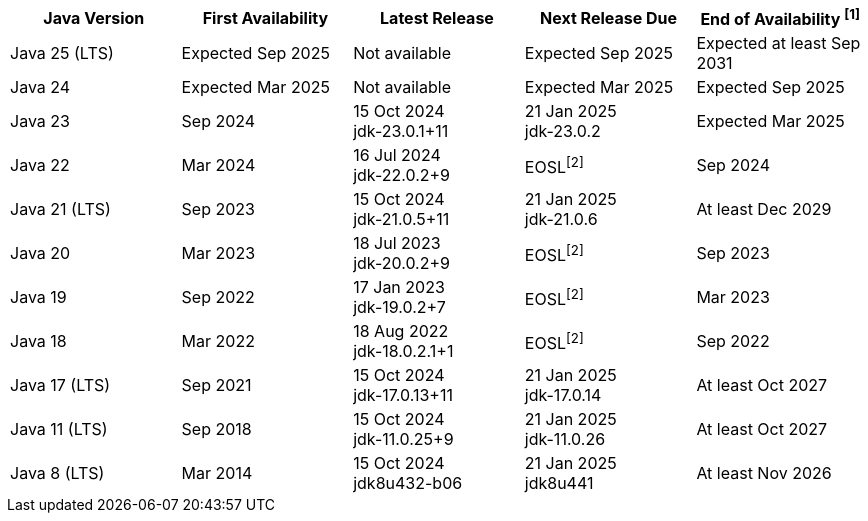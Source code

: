 [width="100%",cols="5*",options="header",]
|===

| Java Version  | First Availability | Latest Release | Next Release Due | End of Availability ^[1]^

| Java 25 (LTS)
| Expected Sep 2025
| Not available
| Expected Sep 2025
| Expected at least Sep 2031

| Java 24
| Expected Mar 2025
| Not available
| Expected Mar 2025
| Expected Sep 2025

| Java 23
| Sep 2024
| 15 Oct 2024 +
[.small]#jdk-23.0.1+11#
| 21 Jan 2025 +
[.small]#jdk-23.0.2#
| Expected Mar 2025

| Java 22
| Mar 2024
| 16 Jul 2024 +
[.small]#jdk-22.0.2+9#
| EOSL^[2]^
| Sep 2024

| Java 21 (LTS)
| Sep 2023
| 15 Oct 2024 +
[.small]#jdk-21.0.5+11#
| 21 Jan 2025 +
[.small]#jdk-21.0.6#
| At least Dec 2029

| Java 20
| Mar 2023
| 18 Jul 2023 +
[.small]#jdk-20.0.2+9#
| EOSL^[2]^
| Sep 2023

| Java 19
| Sep 2022
| 17 Jan 2023 +
[.small]#jdk-19.0.2+7#
| EOSL^[2]^
| Mar 2023

| Java 18
| Mar 2022
| 18 Aug 2022 +
[.small]#jdk-18.0.2.1+1#
| EOSL^[2]^
| Sep 2022

| Java 17 (LTS)
| Sep 2021
| 15 Oct 2024 +
[.small]#jdk-17.0.13+11#
| 21 Jan 2025 +
[.small]#jdk-17.0.14#
| At least Oct 2027

| Java 11 (LTS)
| Sep 2018
| 15 Oct 2024 +
[.small]#jdk-11.0.25+9#
| 21 Jan 2025 +
[.small]#jdk-11.0.26#
| At least Oct 2027

| Java 8 (LTS)
| Mar 2014
| 15 Oct 2024 +
[.small]#jdk8u432-b06#
| 21 Jan 2025 +
[.small]#jdk8u441#
| At least Nov 2026

|===
